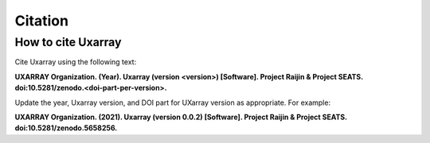 Citation
==========

How to cite Uxarray
-----------------------

Cite Uxarray using the following text:

**UXARRAY Organization. (Year).
Uxarray (version \<version\>) [Software].
Project Raijin & Project SEATS. doi:10.5281/zenodo.<doi-part-per-version>.**

Update the year, Uxarray version, and DOI part for UXarray version as appropriate. For example:

**UXARRAY Organization. (2021).
Uxarray (version 0.0.2) [Software].
Project Raijin & Project SEATS. doi:10.5281/zenodo.5658256.**
